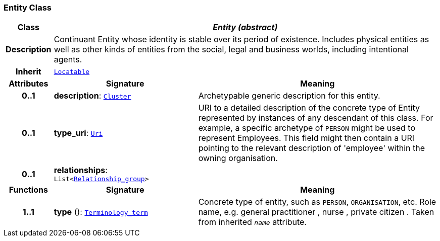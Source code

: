 === Entity Class

[cols="^1,3,5"]
|===
h|*Class*
2+^h|*__Entity (abstract)__*

h|*Description*
2+a|Continuant Entity whose identity is stable over its period of existence. Includes physical entities as well as other kinds of entities from the social, legal and business worlds, including intentional agents.

h|*Inherit*
2+|`link:/releases/BASE/{base_release}/base_types.html#_locatable_class[Locatable^]`

h|*Attributes*
^h|*Signature*
^h|*Meaning*

h|*0..1*
|*description*: `link:/releases/GRM/{grm_release}/data_structures.html#_cluster_class[Cluster^]`
a|Archetypable generic description for this entity.

h|*0..1*
|*type_uri*: `link:/releases/BASE/{base_release}/foundation_types.html#_uri_class[Uri^]`
a|URI to a detailed description of the concrete type of Entity represented by instances of any descendant of this class. For example, a specific archetype of `PERSON` might be used to represent Employees. This field might then contain a URI pointing to the relevant description of 'employee' within the owning organisation.

h|*0..1*
|*relationships*: `List<<<_relationship_group_class,Relationship_group>>>`
a|
h|*Functions*
^h|*Signature*
^h|*Meaning*

h|*1..1*
|*type* (): `link:/releases/BASE/{base_release}/foundation_types.html#_terminology_term_class[Terminology_term^]`
a|Concrete type of entity, such as  `PERSON`,  `ORGANISATION`, etc. Role name, e.g.  general practitioner ,  nurse ,  private citizen . Taken from inherited `_name_` attribute.
|===

